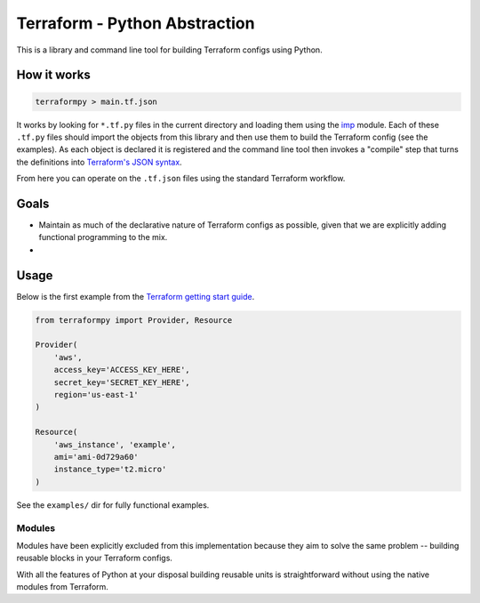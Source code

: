 Terraform - Python Abstraction
==============================

This is a library and command line tool for building Terraform configs using Python.

How it works
------------

.. code-block:: bash

    terraformpy > main.tf.json

It works by looking for ``*.tf.py`` files in the current directory and loading them using the `imp`_ module.  Each of
these ``.tf.py`` files should import the objects from this library and then use them to build the Terraform config (see
the examples).  As each object is declared it is registered and the command line tool then invokes a "compile" step that
turns the definitions into `Terraform's JSON syntax`_.

From here you can operate on the ``.tf.json`` files using the standard Terraform workflow.


.. _imp: https://docs.python.org/3/library/imp.html
.. _Terraform's JSON syntax: https://www.terraform.io/docs/configuration/syntax.html#json-syntax


Goals
-----

* Maintain as much of the declarative nature of Terraform configs as possible, given that we are explicitly adding
  functional programming to the mix.
* 


Usage
-----

Below is the first example from the `Terraform getting start guide`_.

.. _Terraform getting start guide: https://www.terraform.io/intro/getting-started/build.html#configuration

.. code-block:: python

    from terraformpy import Provider, Resource

    Provider(
        'aws',
        access_key='ACCESS_KEY_HERE',
        secret_key='SECRET_KEY_HERE',
        region='us-east-1'
    )

    Resource(
        'aws_instance', 'example',
        ami='ami-0d729a60'
        instance_type='t2.micro'
    )


See the ``examples/`` dir for fully functional examples.


Modules
^^^^^^^

Modules have been explicitly excluded from this implementation because they aim to solve the same problem -- building
reusable blocks in your Terraform configs.

With all the features of Python at your disposal building reusable units is straightforward without using the native
modules from Terraform.
